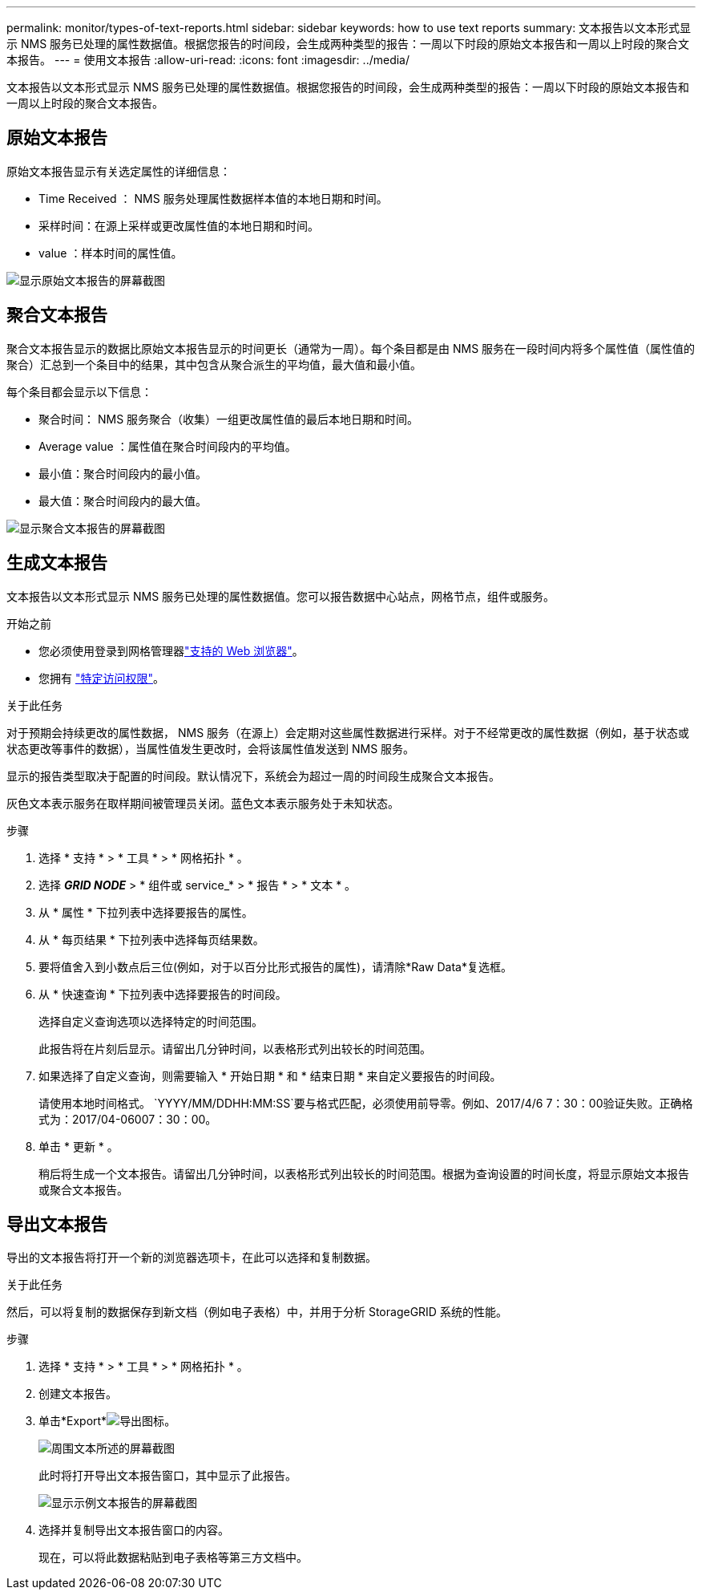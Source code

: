 ---
permalink: monitor/types-of-text-reports.html 
sidebar: sidebar 
keywords: how to use text reports 
summary: 文本报告以文本形式显示 NMS 服务已处理的属性数据值。根据您报告的时间段，会生成两种类型的报告：一周以下时段的原始文本报告和一周以上时段的聚合文本报告。 
---
= 使用文本报告
:allow-uri-read: 
:icons: font
:imagesdir: ../media/


[role="lead"]
文本报告以文本形式显示 NMS 服务已处理的属性数据值。根据您报告的时间段，会生成两种类型的报告：一周以下时段的原始文本报告和一周以上时段的聚合文本报告。



== 原始文本报告

原始文本报告显示有关选定属性的详细信息：

* Time Received ： NMS 服务处理属性数据样本值的本地日期和时间。
* 采样时间：在源上采样或更改属性值的本地日期和时间。
* value ：样本时间的属性值。


image::../media/raw_text_report.gif[显示原始文本报告的屏幕截图]



== 聚合文本报告

聚合文本报告显示的数据比原始文本报告显示的时间更长（通常为一周）。每个条目都是由 NMS 服务在一段时间内将多个属性值（属性值的聚合）汇总到一个条目中的结果，其中包含从聚合派生的平均值，最大值和最小值。

每个条目都会显示以下信息：

* 聚合时间： NMS 服务聚合（收集）一组更改属性值的最后本地日期和时间。
* Average value ：属性值在聚合时间段内的平均值。
* 最小值：聚合时间段内的最小值。
* 最大值：聚合时间段内的最大值。


image::../media/aggregate_text_report.gif[显示聚合文本报告的屏幕截图]



== 生成文本报告

文本报告以文本形式显示 NMS 服务已处理的属性数据值。您可以报告数据中心站点，网格节点，组件或服务。

.开始之前
* 您必须使用登录到网格管理器link:../admin/web-browser-requirements.html["支持的 Web 浏览器"]。
* 您拥有 link:../admin/admin-group-permissions.html["特定访问权限"]。


.关于此任务
对于预期会持续更改的属性数据， NMS 服务（在源上）会定期对这些属性数据进行采样。对于不经常更改的属性数据（例如，基于状态或状态更改等事件的数据），当属性值发生更改时，会将该属性值发送到 NMS 服务。

显示的报告类型取决于配置的时间段。默认情况下，系统会为超过一周的时间段生成聚合文本报告。

灰色文本表示服务在取样期间被管理员关闭。蓝色文本表示服务处于未知状态。

.步骤
. 选择 * 支持 * > * 工具 * > * 网格拓扑 * 。
. 选择 *_GRID NODE_* > * 组件或 service_* > * 报告 * > * 文本 * 。
. 从 * 属性 * 下拉列表中选择要报告的属性。
. 从 * 每页结果 * 下拉列表中选择每页结果数。
. 要将值舍入到小数点后三位(例如，对于以百分比形式报告的属性)，请清除*Raw Data*复选框。
. 从 * 快速查询 * 下拉列表中选择要报告的时间段。
+
选择自定义查询选项以选择特定的时间范围。

+
此报告将在片刻后显示。请留出几分钟时间，以表格形式列出较长的时间范围。

. 如果选择了自定义查询，则需要输入 * 开始日期 * 和 * 结束日期 * 来自定义要报告的时间段。
+
请使用本地时间格式。 `YYYY/MM/DDHH:MM:SS`要与格式匹配，必须使用前导零。例如、2017/4/6 7：30：00验证失败。正确格式为：2017/04-06007：30：00。

. 单击 * 更新 * 。
+
稍后将生成一个文本报告。请留出几分钟时间，以表格形式列出较长的时间范围。根据为查询设置的时间长度，将显示原始文本报告或聚合文本报告。





== 导出文本报告

导出的文本报告将打开一个新的浏览器选项卡，在此可以选择和复制数据。

.关于此任务
然后，可以将复制的数据保存到新文档（例如电子表格）中，并用于分析 StorageGRID 系统的性能。

.步骤
. 选择 * 支持 * > * 工具 * > * 网格拓扑 * 。
. 创建文本报告。
. 单击*Export*image:../media/icon_export.gif["导出图标"]。
+
image::../media/export_text_report.gif[周围文本所述的屏幕截图]

+
此时将打开导出文本报告窗口，其中显示了此报告。

+
image::../media/export_text_report_data.gif[显示示例文本报告的屏幕截图]

. 选择并复制导出文本报告窗口的内容。
+
现在，可以将此数据粘贴到电子表格等第三方文档中。


